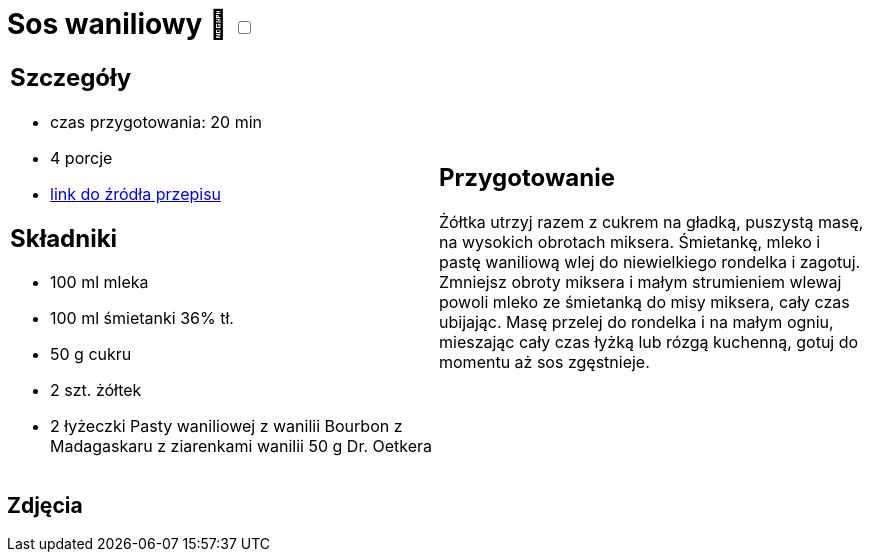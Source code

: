 = Sos waniliowy 🌱 +++ <label class="switch">  <input data-status="off" type="checkbox" >  <span class="slider round"></span></label>+++ 

[cols=".<a,.<a"]
[frame=none]
[grid=none]
|===
|
== Szczegóły
* czas przygotowania: 20 min
* 4 porcje
* https://www.oetker.pl/przepisy/r/sos-waniliowy[link do źródła przepisu]

== Składniki
* 100 ml mleka
* 100 ml śmietanki 36% tł.
* 50 g cukru
* 2 szt. żółtek
* 2 łyżeczki Pasty waniliowej z wanilii Bourbon z Madagaskaru z ziarenkami wanilii 50 g Dr. Oetkera

|
== Przygotowanie
Żółtka utrzyj razem z cukrem na gładką, puszystą masę, na wysokich obrotach miksera.
Śmietankę, mleko i pastę waniliową wlej do niewielkiego rondelka i zagotuj.
Zmniejsz obroty miksera i małym strumieniem wlewaj powoli mleko ze śmietanką do misy miksera, cały czas ubijając.
Masę przelej do rondelka i na małym ogniu, mieszając cały czas łyżką lub rózgą kuchenną, gotuj do momentu aż sos zgęstnieje.

|===

[.text-center]
== Zdjęcia
